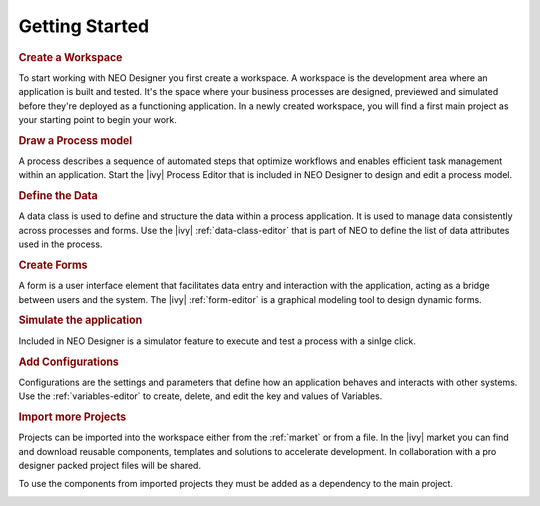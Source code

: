 .. _neo-getting-started:

Getting Started
---------------

.. rubric:: Create a Workspace

To start working with NEO Designer you first create a workspace.
A workspace is the development area where an application is built and tested. 
It's the space where your business processes are designed, previewed and 
simulated before they're deployed as a functioning application.
In a newly created workspace, you will find a first main project as your starting 
point to begin your work.

.. image:: /_images/neo/overview-home.png

.. rubric:: Draw a Process model

A process describes a sequence of automated steps that optimize workflows and 
enables efficient task management within an application.
Start the |ivy| Process Editor that is included in NEO Designer to design 
and edit a process model. 

.. image:: /_images/neo/editor-process.png

.. rubric:: Define the Data

A data class is used to define and structure the data within a process application. 
It is used to manage data consistently across processes and forms.
Use the |ivy| :ref:`data-class-editor` that is part of NEO to define the list of data 
attributes used in the process.     

.. image:: /_images/neo/editor-data-class.png

.. rubric:: Create Forms

A form is a user interface element that facilitates data entry and interaction with 
the application, acting as a bridge between users and the system.
The |ivy| :ref:`form-editor` is a graphical modeling tool to design dynamic forms.

.. image:: /_images/neo/editor-form.png

.. rubric:: Simulate the application

Included in NEO Designer is a simulator feature to execute and test a process 
with a sinlge click. 

.. image:: /_images/neo/view-browser.png

.. rubric:: Add Configurations 

Configurations are the settings and parameters that define how an application behaves 
and interacts with other systems.
Use the :ref:`variables-editor` to create, delete, and edit the key and values of Variables. 

.. image:: /_images/neo/editor-variable.png

.. rubric:: Import more Projects

Projects can be imported into the workspace either from the :ref:`market` or from a file.
In the |ivy| market you can find and download reusable components, templates and 
solutions to accelerate development.
In collaboration with a pro designer packed project files will be shared.

To use the components from imported projects they must be added as a dependency to 
the main project. 

.. image:: /_images/neo/overview-project.png
